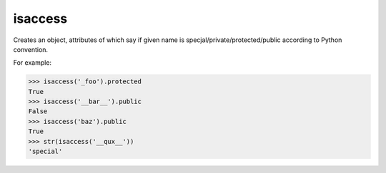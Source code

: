 isaccess
========
Creates an object, attributes of which say if given name is specjal/private/protected/public according to Python convention.

For example:

>>> isaccess('_foo').protected
True
>>> isaccess('__bar__').public
False
>>> isaccess('baz').public
True
>>> str(isaccess('__qux__'))
'special'
